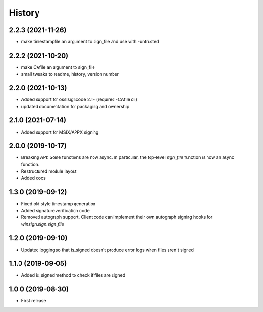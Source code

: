 History
=======

2.2.3 (2021-11-26)
------------------
* make timestampfile an argument to sign_file and use with -untrusted

2.2.2 (2021-10-20)
------------------
* make CAfile an argument to sign_file
* small tweaks to readme, history, version number

2.2.0 (2021-10-13)
------------------
* Added support for osslsigncode 2.1+ (required -CAfile cli)
* updated documentation for packaging and ownership

2.1.0 (2021-07-14)
------------------
* Added support for MSIX/APPX signing

2.0.0 (2019-10-17)
------------------
* Breaking API: Some functions are now async. In particular, the top-level
  `sign_file` function is now an async function.
* Restructured module layout
* Added docs

1.3.0 (2019-09-12)
------------------

* Fixed old style timestamp generation
* Added signature verification code
* Removed autograph support. Client code can implement their own autograph
  signing hooks for `winsign.sign.sign_file`

1.2.0 (2019-09-10)
------------------

* Updated logging so that is_signed doesn't produce error logs when files aren't signed

1.1.0 (2019-09-05)
------------------

* Added is_signed method to check if files are signed


1.0.0 (2019-08-30)
------------------

* First release
